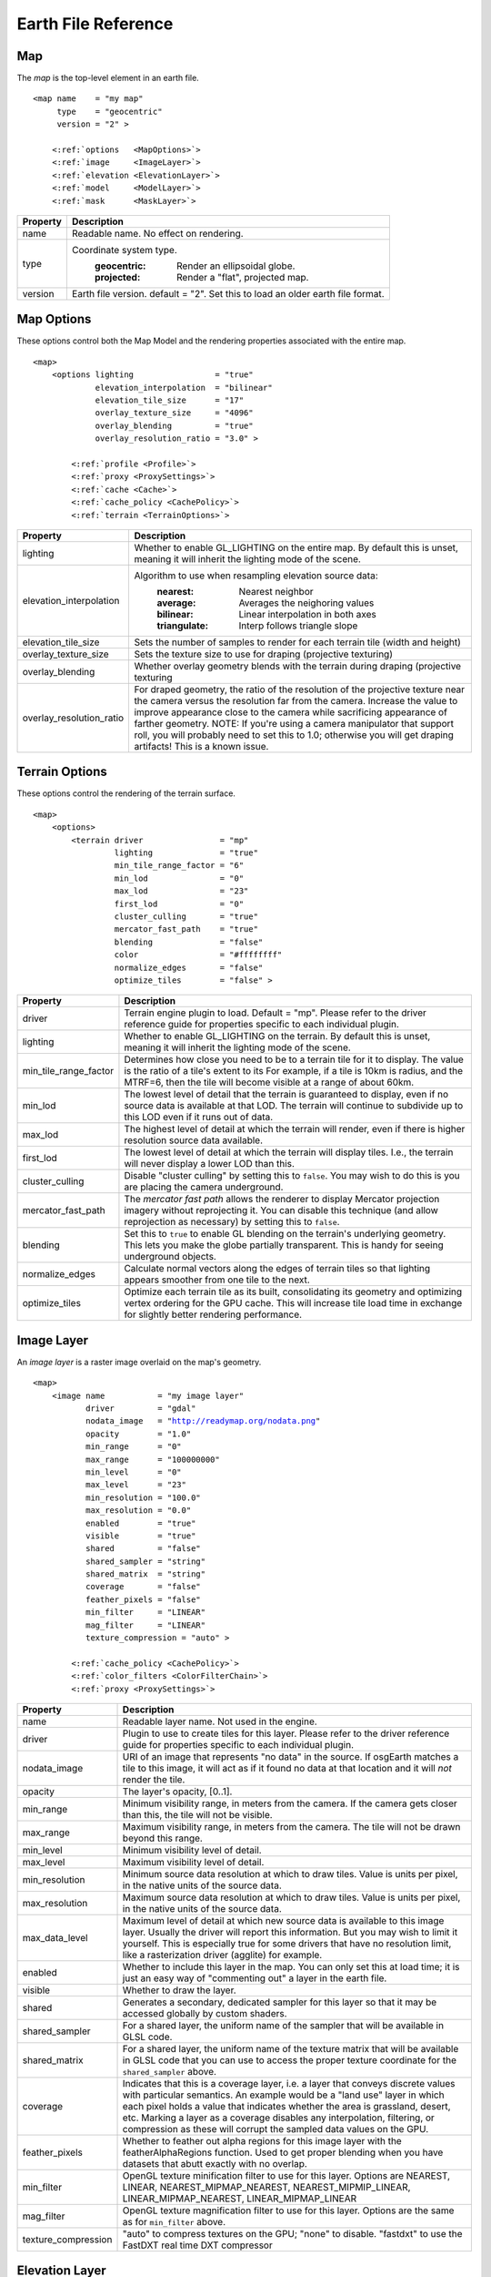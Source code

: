 Earth File Reference
====================

Map
~~~
The *map* is the top-level element in an earth file.

.. parsed-literal::

    <map name    = "my map"
         type    = "geocentric"
         version = "2" >
         
        <:ref:`options   <MapOptions>`>
        <:ref:`image     <ImageLayer>`>
        <:ref:`elevation <ElevationLayer>`>
        <:ref:`model     <ModelLayer>`>
        <:ref:`mask      <MaskLayer>`>
        

+------------------------+--------------------------------------------------------------------+
| Property               | Description                                                        |
+========================+====================================================================+
| name                   | Readable name. No effect on rendering.                             |
+------------------------+--------------------------------------------------------------------+
| type                   | Coordinate system type.                                            |
|                        |   :geocentric:  Render an ellipsoidal globe.                       |
|                        |   :projected:   Render a "flat", projected map.                    |
+------------------------+--------------------------------------------------------------------+
| version                | Earth file version. default = "2". Set this to load an older earth |
|                        | file format.                                                       |
+------------------------+--------------------------------------------------------------------+


.. _MapOptions:

Map Options
~~~~~~~~~~~
These options control both the Map Model and the rendering properties associated with
the entire map.

.. parsed-literal::

    <map>
        <options lighting                 = "true"
                 elevation_interpolation  = "bilinear"
                 elevation_tile_size      = "17"
                 overlay_texture_size     = "4096"
                 overlay_blending         = "true"
                 overlay_resolution_ratio = "3.0" >

            <:ref:`profile <Profile>`>
            <:ref:`proxy <ProxySettings>`>
            <:ref:`cache <Cache>`>
            <:ref:`cache_policy <CachePolicy>`>
            <:ref:`terrain <TerrainOptions>`>

+--------------------------+--------------------------------------------------------------------+
| Property                 | Description                                                        |
+==========================+====================================================================+
| lighting                 | Whether to enable GL_LIGHTING on the entire map. By default this is|
|                          | unset, meaning it will inherit the lighting mode of the scene.     |
+--------------------------+--------------------------------------------------------------------+
| elevation_interpolation  | Algorithm to use when resampling elevation source data:            |
|                          |   :nearest:     Nearest neighbor                                   |
|                          |   :average:     Averages the neighoring values                     |
|                          |   :bilinear:    Linear interpolation in both axes                  |
|                          |   :triangulate: Interp follows triangle slope                      |
+--------------------------+--------------------------------------------------------------------+
| elevation_tile_size      | Sets the number of samples to render for each terrain tile         |
|                          | (width and height)                                                 |
+--------------------------+--------------------------------------------------------------------+
| overlay_texture_size     | Sets the texture size to use for draping (projective texturing)    |
+--------------------------+--------------------------------------------------------------------+
| overlay_blending         | Whether overlay geometry blends with the terrain during draping    |
|                          | (projective texturing                                              |
+--------------------------+--------------------------------------------------------------------+
| overlay_resolution_ratio | For draped geometry, the ratio of the resolution of the projective |
|                          | texture near the camera versus the resolution far from the camera. |
|                          | Increase the value to improve appearance close to the camera while |
|                          | sacrificing appearance of farther geometry. NOTE: If you're using  |
|                          | a camera manipulator that support roll, you will probably need to  |
|                          | set this to 1.0; otherwise you will get draping artifacts! This is |
|                          | a known issue.                                                     |
+--------------------------+--------------------------------------------------------------------+


.. _TerrainOptions:

Terrain Options
~~~~~~~~~~~~~~~
These options control the rendering of the terrain surface.

.. parsed-literal::

    <map>
        <options>
            <terrain driver                = "mp"
                     lighting              = "true"
                     min_tile_range_factor = "6"
                     min_lod               = "0"
                     max_lod               = "23"
                     first_lod             = "0"
                     cluster_culling       = "true"
                     mercator_fast_path    = "true"
                     blending              = "false"
                     color                 = "#ffffffff"
                     normalize_edges       = "false"
                     optimize_tiles        = "false" >

+-----------------------+--------------------------------------------------------------------+
| Property              | Description                                                        |
+=======================+====================================================================+
| driver                | Terrain engine plugin to load. Default = "mp".                     |
|                       | Please refer to the driver reference guide for properties specific |
|                       | to each individual plugin.                                         |
+-----------------------+--------------------------------------------------------------------+
| lighting              | Whether to enable GL_LIGHTING on the terrain. By default this is   |
|                       | unset, meaning it will inherit the lighting mode of the scene.     |
+-----------------------+--------------------------------------------------------------------+
| min_tile_range_factor | Determines how close you need to be to a terrain tile for it to    |
|                       | display. The value is the ratio of a tile's extent to its          |
|                       | For example, if a tile is 10km is radius, and the MTRF=6, then the |
|                       | tile will become visible at a range of about 60km.                 |
+-----------------------+--------------------------------------------------------------------+
| min_lod               | The lowest level of detail that the terrain is guaranteed to       |
|                       | display, even if no source data is available at that LOD. The      |
|                       | terrain will continue to subdivide up to this LOD even if it runs  |
|                       | out of data.                                                       |
+-----------------------+--------------------------------------------------------------------+
| max_lod               | The highest level of detail at which the terrain will render, even |
|                       | if there is higher resolution source data available.               |
+-----------------------+--------------------------------------------------------------------+
| first_lod             | The lowest level of detail at which the terrain will display tiles.|
|                       | I.e., the terrain will never display a lower LOD than this.        |
+-----------------------+--------------------------------------------------------------------+
| cluster_culling       | Disable "cluster culling" by setting this to ``false``. You may    |
|                       | wish to do this is you are placing the camera underground.         |
+-----------------------+--------------------------------------------------------------------+
| mercator_fast_path    | The *mercator fast path* allows the renderer to display Mercator   |
|                       | projection imagery without reprojecting it. You can disable this   |
|                       | technique (and allow reprojection as necessary) by setting this    |
|                       | to ``false``.                                                      |
+-----------------------+--------------------------------------------------------------------+
| blending              | Set this to ``true`` to enable GL blending on the terrain's        |
|                       | underlying geometry. This lets you make the globe partially        |
|                       | transparent. This is handy for seeing underground objects.         |
+-----------------------+--------------------------------------------------------------------+
| normalize_edges       | Calculate normal vectors along the edges of terrain tiles so that  |
|                       | lighting appears smoother from one tile to the next.               |
+-----------------------+--------------------------------------------------------------------+
| optimize_tiles        | Optimize each terrain tile as its built, consolidating its         |
|                       | geometry and optimizing vertex ordering for the GPU cache. This    |
|                       | will increase tile load time in exchange for slightly better       |
|                       | rendering performance.                                             |
+-----------------------+--------------------------------------------------------------------+



.. _ImageLayer:

Image Layer
~~~~~~~~~~~
An *image layer* is a raster image overlaid on the map's geometry.

.. parsed-literal::

    <map>
        <image name           = "my image layer"
               driver         = "gdal"
               nodata_image   = "http://readymap.org/nodata.png"
               opacity        = "1.0"
               min_range      = "0"
               max_range      = "100000000"
               min_level      = "0"
               max_level      = "23"
               min_resolution = "100.0"
               max_resolution = "0.0"
               enabled        = "true"
               visible        = "true"
               shared         = "false"
               shared_sampler = "string"
               shared_matrix  = "string"
               coverage       = "false"
               feather_pixels = "false"
               min_filter     = "LINEAR"
               mag_filter     = "LINEAR" 
               texture_compression = "auto" >

            <:ref:`cache_policy <CachePolicy>`>
            <:ref:`color_filters <ColorFilterChain>`>
            <:ref:`proxy <ProxySettings>`>


+-----------------------+--------------------------------------------------------------------+
| Property              | Description                                                        |
+=======================+====================================================================+
| name                  | Readable layer name. Not used in the engine.                       |
+-----------------------+--------------------------------------------------------------------+
| driver                | Plugin to use to create tiles for this layer.                      |
|                       | Please refer to the driver reference guide for properties specific |
|                       | to each individual plugin.                                         |
+-----------------------+--------------------------------------------------------------------+
| nodata_image          | URI of an image that represents "no data" in the source. If        |
|                       | osgEarth matches a tile to this image, it will act as if it found  |
|                       | no data at that location and it will *not* render the tile.        |
+-----------------------+--------------------------------------------------------------------+
| opacity               | The layer's opacity, [0..1].                                       |
+-----------------------+--------------------------------------------------------------------+
| min_range             | Minimum visibility range, in meters from the camera. If the camera |
|                       | gets closer than this, the tile will not be visible.               |
+-----------------------+--------------------------------------------------------------------+
| max_range             | Maximum visibility range, in meters from the camera. The tile will |
|                       | not be drawn beyond this range.                                    |
+-----------------------+--------------------------------------------------------------------+
| min_level             | Minimum visibility level of detail.                                |
+-----------------------+--------------------------------------------------------------------+
| max_level             | Maximum visibility level of detail.                                |
+-----------------------+--------------------------------------------------------------------+
| min_resolution        | Minimum source data resolution at which to draw tiles. Value is    |
|                       | units per pixel, in the native units of the source data.           |
+-----------------------+--------------------------------------------------------------------+
| max_resolution        | Maximum source data resolution at which to draw tiles. Value is    |
|                       | units per pixel, in the native units of the source data.           |
+-----------------------+--------------------------------------------------------------------+
| max_data_level        | Maximum level of detail at which new source data is available to   |
|                       | this image layer. Usually the driver will report this information. |
|                       | But you may wish to limit it yourself. This is especially true for |
|                       | some drivers that have no resolution limit, like a rasterization   |
|                       | driver (agglite) for example.                                      |
+-----------------------+--------------------------------------------------------------------+
| enabled               | Whether to include this layer in the map. You can only set this at |
|                       | load time; it is just an easy way of "commenting out" a layer in   |
|                       | the earth file.                                                    |
+-----------------------+--------------------------------------------------------------------+
| visible               | Whether to draw the layer.                                         |
+-----------------------+--------------------------------------------------------------------+
| shared                | Generates a secondary, dedicated sampler for this layer so that it |
|                       | may be accessed globally by custom shaders.                        |
+-----------------------+--------------------------------------------------------------------+
| shared_sampler        | For a shared layer, the uniform name of the sampler that will be   |
|                       | available in GLSL code.                                            |
+-----------------------+--------------------------------------------------------------------+
| shared_matrix         | For a shared layer, the uniform name of the texture matrix that    |
|                       | will be available in GLSL code that you can use to access          |
|                       | the proper texture coordinate for the ``shared_sampler`` above.    |
+-----------------------+--------------------------------------------------------------------+
| coverage              | Indicates that this is a coverage layer, i.e. a layer that conveys |
|                       | discrete values with particular semantics. An example would be a   |
|                       | "land use" layer in which each pixel holds a value that indicates  |
|                       | whether the area is grassland, desert, etc. Marking a layer as a   |
|                       | coverage disables any interpolation, filtering, or compression as  |
|                       | these will corrupt the sampled data values on the GPU.             |
+-----------------------+--------------------------------------------------------------------+
| feather_pixels        | Whether to feather out alpha regions for this image layer with the |
|                       | featherAlphaRegions function. Used to get proper blending when you |
|                       | have datasets that abutt exactly with no overlap.                  |
+-----------------------+--------------------------------------------------------------------+
| min_filter            | OpenGL texture minification filter to use for this layer.          |
|                       | Options are NEAREST, LINEAR, NEAREST_MIPMAP_NEAREST,               |
|                       | NEAREST_MIPMIP_LINEAR, LINEAR_MIPMAP_NEAREST, LINEAR_MIPMAP_LINEAR |
+-----------------------+--------------------------------------------------------------------+
| mag_filter            | OpenGL texture magnification filter to use for this layer.         |
|                       | Options are the same as for ``min_filter`` above.                  |
+-----------------------+--------------------------------------------------------------------+
| texture_compression   | "auto" to compress textures on the GPU;                            |
|                       | "none" to disable.                                                 |
|                       | "fastdxt" to use the FastDXT real time DXT compressor              |
+-----------------------+--------------------------------------------------------------------+


.. _ElevationLayer:

Elevation Layer
~~~~~~~~~~~~~~~
An *Elevation Layer* provides heightmap grids to the terrain engine. The osgEarth engine
will composite all elevation data into a single heightmap and use that to build a terrain tile.

.. parsed-literal::

    <map>
        <elevation name           = "text"
                   driver         = "gdal"
                   min_level      = "0"
                   max_level      = "23"
                   min_resolution = "100.0"
                   max_resolution = "0.0"
                   enabled        = "true"
                   offset         = "false"
                   nodata_policy  = "interpolate" >


+-----------------------+--------------------------------------------------------------------+
| Property              | Description                                                        |
+=======================+====================================================================+
| name                  | Readable layer name. Not used in the engine.                       |
+-----------------------+--------------------------------------------------------------------+
| driver                | Plugin to use to create tiles for this layer.                      |
|                       | Please refer to the driver reference guide for properties specific |
|                       | to each individual plugin.                                         |
+-----------------------+--------------------------------------------------------------------+
| min_level             | Minimum visibility level of detail.                                |
+-----------------------+--------------------------------------------------------------------+
| max_level             | Maximum visibility level of detail.                                |
+-----------------------+--------------------------------------------------------------------+
| min_resolution        | Minimum source data resolution at which to draw tiles. Value is    |
|                       | units per pixel, in the native units of the source data.           |
+-----------------------+--------------------------------------------------------------------+
| max_resolution        | Maximum source data resolution at which to draw tiles. Value is    |
|                       | units per pixel, in the native units of the source data.           |
+-----------------------+--------------------------------------------------------------------+
| enabled               | Whether to include this layer in the map. You can only set this at |
|                       | load time; it is just an easy way of "commenting out" a layer in   |
|                       | the earth file.                                                    |
+-----------------------+--------------------------------------------------------------------+
| offset                | Indicates that the height values in this layer are relative        |
|                       | offsets rather than true terrain height samples.                   |
+-----------------------+--------------------------------------------------------------------+
| nodata_policy         | What to do with "no data" values. Default is "interpolate" which   |
|                       | will interpolate neighboring values to fill holes. Set it to "msl" |
|                       | to replace "no data" samples with the current sea level value.     |
+-----------------------+--------------------------------------------------------------------+


.. _ModelLayer:

Model Layer
~~~~~~~~~~~
A *Model Layer* renders non-terrain data, like vector features or external 3D models.

.. parsed-literal::

    <map>
        <model name    = "my model layer"
               driver  = "feature_geom"
               enabled = true
               visible = true >


+-----------------------+--------------------------------------------------------------------+
| Property              | Description                                                        |
+=======================+====================================================================+
| name                  | Readable layer name. Not used in the engine.                       |
+-----------------------+--------------------------------------------------------------------+
| driver                | Plugin to use to create tiles for this layer.                      |
|                       | Please refer to the driver reference guide for properties specific |
|                       | to each individual plugin.                                         |
+-----------------------+--------------------------------------------------------------------+
| enabled               | Whether to include this layer in the map. You can only set this at |
|                       | load time; it is just an easy way of "commenting out" a layer in   |
|                       | the earth file.                                                    |
+-----------------------+--------------------------------------------------------------------+
| visible               | Whether to draw the layer.                                         |
+-----------------------+--------------------------------------------------------------------+

The Model Layer also allows you to define a cut-out mask. The terrain engine will cut a hole
in the terrain surface matching a *boundary geometry* that you supply. You can use the tool
*osgearth_boundarygen* to create such a geometry.

This is useful if you have an external terrain model and you want to insert it into the 
osgEarth terrain. The model MUST be in the same coordinate system as the terrain.

.. parsed-literal::

    <map>
        <model ...>
            <mask driver="feature">
                <features driver="ogr">
                    ...

The Mask can take any polygon feature as input. You can specify masking geometry inline
by using an inline geometry:

.. parsed-literal::
    
    <features ...>
        <geometry>POLYGON((120 42 0, 121 41 0, 121 40 0))</geometry>

Or you use a shapefile or other feature source, in which case osgEarth will use the 
*first* feature in the source.

Refer to the *mask.earth* sample for an example.



.. _Profile:

Profile
~~~~~~~
The profile tells osgEarth the spatial reference system, the geospatial extents, and the
tiling scheme that it should use to render map tiles.

.. parsed-literal::

    <profile srs    = "+proj=utm +zone=17 +ellps=GRS80 +datum=NAD83 +units=m +no_defs"
             vdatum = "egm96"
             xmin   = "560725.500"
             xmax   = "573866.500"
             ymin   = "4385762.500"
             ymax   = "4400705.500"
             num_tiles_wide_at_lod_0 = "1"
             num_tiles_high_at_lod_0 = "1">

+-----------------------+--------------------------------------------------------------------+
| Property              | Description                                                        |
+=======================+====================================================================+
| srs                   | Spatial reference system of the map. This can be a WKT string, an  |
|                       | ESPG code, a PROJ4 initialization string, or a stock profile name. |
|                       | Please refer to :doc:`/user/spatialreference` for details.         |
+-----------------------+--------------------------------------------------------------------+
| vdatum                | Vertical datum of the profile, which describes how to treat        |
|                       | Z values. Please refer to :doc:`/user/spatialreference` for        |
|                       | details.                                                           |
+-----------------------+--------------------------------------------------------------------+
| xmin, xmax, ymin, ymax| Geospatial extent of the map. The units are those defined by the   |
|                       | SRS above (usually meters for a projected map, degrees for a       |
|                       | geocentric map).                                                   |
+-----------------------+--------------------------------------------------------------------+
| num_tiles_*_at_lod_0  | Size of the tile hierarchy's top-most level. Default is "1" in both|
|                       | directions. (*optional*)                                           |
+-----------------------+--------------------------------------------------------------------+


.. _Cache:

Cache
~~~~~
Configures a cache for tile data.

.. parsed-literal::

    <cache driver = "filesystem"
           path   = "c:/osgearth_cache" >


+-----------------------+--------------------------------------------------------------------+
| Property              | Description                                                        |
+=======================+====================================================================+
| driver                | Plugin to use for caching.                                         |
|                       | At the moment there is only one caching plugin that comes with     |
|                       | osgEarth, the ``filesystem`` plugin.                               |
+-----------------------+--------------------------------------------------------------------+
| path                  | Path (relative or absolute) or the root of a ``filesystem`` cache. |
+-----------------------+--------------------------------------------------------------------+


.. _CachePolicy:

CachePolicy
~~~~~~~~~~~
Policy that determines how a given element will interact with a configured cache.

.. parsed-literal::

    <cache_policy usage="no_cache">


+-----------------------+--------------------------------------------------------------------+
| Property              | Description                                                        |
+=======================+====================================================================+
| usage                 | Policy towards the cache.                                          |
|                       |   :read_write:  Use a cache if one is configured. The default.     |
|                       |   :cache_only:  ONLY read data from the cache, ignoring the actual |
|                       |                 data source. This is nice for offline rendering.   |
|                       |   :no_cache:    Ignore caching and always read from the data       |
|                       |                 source.                                            |
+-----------------------+--------------------------------------------------------------------+



.. _ProxySettings:

Proxy Settings
~~~~~~~~~~~~~~
*Proxy settings* let you configure a network proxy for remote data sources.

.. parsed-literal::

    <proxy host     = "hostname"
           port     = "8080"
           username = "jason"
           password = "helloworld" >
           
Hopefully the properties are self-explanatory.



.. _ColorFilterChain:

Color Filters
~~~~~~~~~~~~~
A *color filter* is a pluggable shader that can alter the appearance of the
color data in a layer before the osgEarth engine composites it into the terrain.

.. parsed-literal::

    <image>
        <color_filters>
            <gamma rgb="1.3">
            ...
            
You can chain multiple color filters together. Please refer to :doc:`/references/colorfilters` for
details on color filters.
